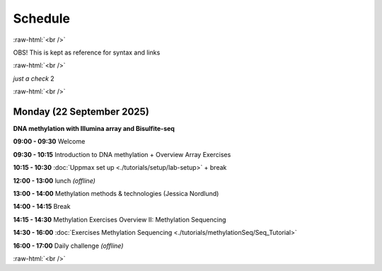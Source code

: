 .. below role allows to use the html syntax, for example :raw-html:`<br />`
.. role:: raw-html(raw)
    :format: html


=========
Schedule 
=========


:raw-html:`<br />`



OBS! This is kept as reference for syntax and links

:raw-html:`<br />`

*just a check* 2

:raw-html:`<br />`


Monday (22 September 2025)
--------------------------------

**DNA methylation with Illumina array and Bisulfite-seq**

**09:00 - 09:30** Welcome

**09:30 - 10:15** Introduction to DNA methylation + Overview Array Exercises

**10:15 - 10:30** :doc:`Uppmax set up <./tutorials/setup/lab-setup>` + break

**12:00 - 13:00** lunch *(offline)*

**13:00 - 14:00** Methylation methods & technologies (Jessica Nordlund)

**14:00 - 14:15** Break

**14:15 - 14:30** Methylation Exercises Overview II: Methylation Sequencing

**14:30 - 16:00** :doc:`Exercises Methylation Sequencing <./tutorials/methylationSeq/Seq_Tutorial>`

**16:00 - 17:00** Daily challenge *(offline)*


:raw-html:`<br />`


